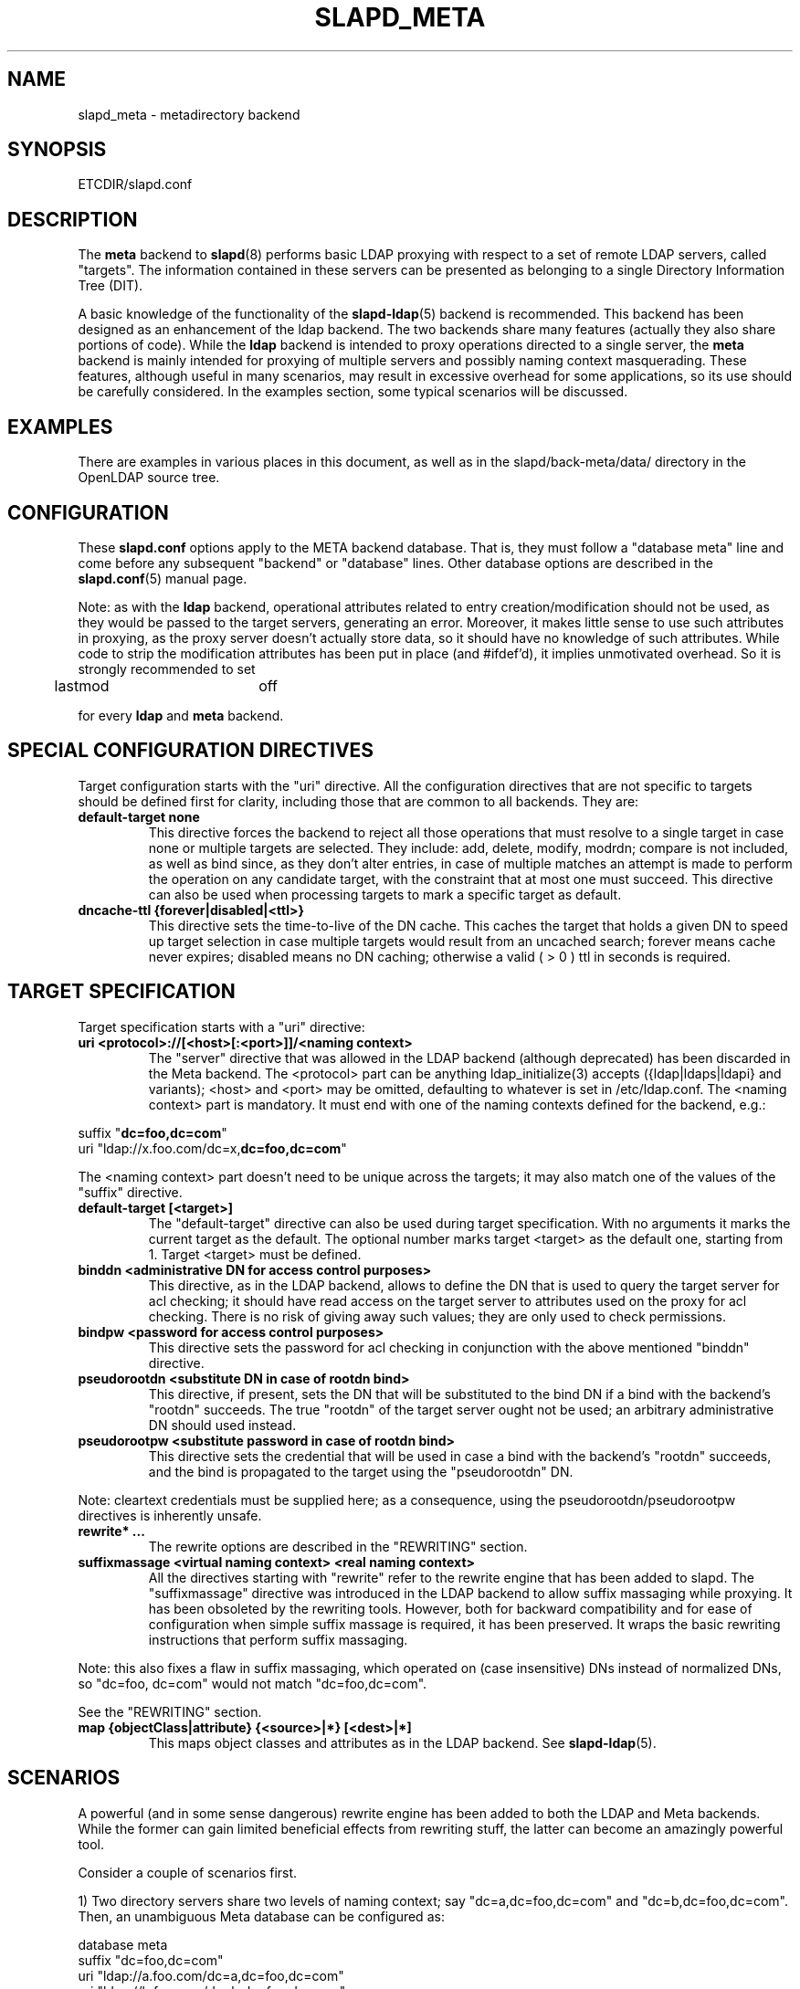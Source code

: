 .TH SLAPD_META 5 "30 April 2002" "OpenLDAP LDVERSION"
.\" Copyright 1998-2002 The OpenLDAP Foundation, All Rights Reserved.
.\" Copying restrictions apply.  See the COPYRIGHT file.
.\" Copyright 2001, Pierangelo Masarati, All rights reserved. <ando@sys-net.it>
.\" $OpenLDAP$
.\"
.\" Portions of this document should probably be moved to slapd-ldap(5)
.\" and maybe manual pages for librewrite.
.\"
.SH NAME
slapd_meta \- metadirectory backend
.SH SYNOPSIS
ETCDIR/slapd.conf
.SH DESCRIPTION
The
.B meta
backend to
.BR slapd (8)
performs basic LDAP proxying with respect to a set of remote LDAP
servers, called "targets".
The information contained in these servers can be presented as
belonging to a single Directory Information Tree (DIT).
.LP
A basic knowledge of the functionality of the
.BR slapd\-ldap (5)
backend is recommended.
This backend has been designed as an enhancement of the ldap backend.
The two backends share many features (actually they also share
portions of code).
While the
.B ldap
backend is intended to proxy operations directed to a single server, the
.B meta
backend is mainly intended for proxying of multiple servers and possibly
naming context masquerading.
These features, although useful in many scenarios, may result in
excessive overhead for some applications, so its use should be
carefully considered.
In the examples section, some typical scenarios will be discussed.
.SH EXAMPLES
There are examples in various places in this document, as well as in the
slapd/back-meta/data/ directory in the OpenLDAP source tree.
.SH CONFIGURATION
These
.B slapd.conf
options apply to the META backend database.
That is, they must follow a "database meta" line and come before any
subsequent "backend" or "database" lines.
Other database options are described in the
.BR slapd.conf (5)
manual page.
.LP
Note: as with the
.B ldap
backend, operational attributes related to entry creation/modification
should not be used, as they would be passed to the target servers,
generating an error.
Moreover, it makes little sense to use such attributes in proxying, as
the proxy server doesn't actually store data, so it should have no
knowledge of such attributes.
While code to strip the modification attributes has been put in place
(and #ifdef'd), it implies unmotivated overhead.
So it is strongly recommended to set
.LP
.nf
	lastmod		off
.fi
.LP
for every
.B ldap
and
.B meta
backend.
.SH SPECIAL CONFIGURATION DIRECTIVES
Target configuration starts with the "uri" directive.
All the configuration directives that are not specific to targets
should be defined first for clarity, including those that are common
to all backends.
They are:
.TP
.B default-target none
This directive forces the backend to reject all those operations
that must resolve to a single target in case none or multiple
targets are selected.
They include: add, delete, modify, modrdn; compare is not included, as
well as bind since, as they don't alter entries, in case of multiple
matches an attempt is made to perform the operation on any candidate
target, with the constraint that at most one must succeed.
This directive can also be used when processing targets to mark a
specific target as default.
.TP
.B dncache-ttl {forever|disabled|<ttl>}
This directive sets the time-to-live of the DN cache.
This caches the target that holds a given DN to speed up target
selection in case multiple targets would result from an uncached
search; forever means cache never expires; disabled means no DN
caching; otherwise a valid ( > 0 ) ttl in seconds is required.
.SH TARGET SPECIFICATION
Target specification starts with a "uri" directive:
.TP
.B uri <protocol>://[<host>[:<port>]]/<naming context>
The "server" directive that was allowed in the LDAP backend (although
deprecated) has been discarded in the Meta backend.
The <protocol> part can be anything ldap_initialize(3) accepts
({ldap|ldaps|ldapi} and variants); <host> and <port> may be omitted,
defaulting to whatever is set in /etc/ldap.conf.
The <naming context> part is mandatory.
It must end with one of the naming contexts defined for the backend,
e.g.:
.LP
.nf
  suffix "\fBdc=foo,dc=com\fP"
  uri    "ldap://x.foo.com/dc=x,\fBdc=foo,dc=com\fP"
.fi
.LP
The <naming context> part doesn't need to be unique across the targets;
it may also match one of the values of the "suffix" directive.
.TP
.B default-target [<target>]
The "default-target" directive can also be used during target specification.
With no arguments it marks the current target as the default.
The optional number marks target <target> as the default one, starting
from 1.
Target <target> must be defined.
.TP
.B binddn "<administrative DN for access control purposes>"
This directive, as in the LDAP backend, allows to define the DN that is
used to query the target server for acl checking; it should have read
access on the target server to attributes used on the proxy for acl
checking.
There is no risk of giving away such values; they are only used to
check permissions.
.TP
.B bindpw <password for access control purposes>
This directive sets the password for acl checking in conjunction
with the above mentioned "binddn" directive.
.TP
.B pseudorootdn "<substitute DN in case of rootdn bind>"
This directive, if present, sets the DN that will be substituted to
the bind DN if a bind with the backend's "rootdn" succeeds.
The true "rootdn" of the target server ought not be used; an arbitrary
administrative DN should used instead.
.TP
.B pseudorootpw "<substitute password in case of rootdn bind>"
This directive sets the credential that will be used in case a bind
with the backend's "rootdn" succeeds, and the bind is propagated to
the target using the "pseudorootdn" DN.
.LP
Note: cleartext credentials must be supplied here; as a consequence,
using the pseudorootdn/pseudorootpw directives is inherently unsafe.
.TP
.B rewrite* ...
The rewrite options are described in the "REWRITING" section.
.TP
.B suffixmassage "<virtual naming context>" "<real naming context>"
All the directives starting with "rewrite" refer to the rewrite engine
that has been added to slapd.
The "suffixmassage" directive was introduced in the LDAP backend to
allow suffix massaging while proxying.
It has been obsoleted by the rewriting tools.
However, both for backward compatibility and for ease of configuration
when simple suffix massage is required, it has been preserved.
It wraps the basic rewriting instructions that perform suffix
massaging.
.LP
Note: this also fixes a flaw in suffix massaging, which operated
on (case insensitive) DNs instead of normalized DNs,
so "dc=foo, dc=com" would not match "dc=foo,dc=com".
.LP
See the "REWRITING" section.
.TP
.B map {objectClass|attribute} {<source>|*} [<dest>|*]
This maps object classes and attributes as in the LDAP backend.
See
.BR slapd-ldap (5).
.SH SCENARIOS
A powerful (and in some sense dangerous) rewrite engine has been added
to both the LDAP and Meta backends.
While the former can gain limited beneficial effects from rewriting
stuff, the latter can become an amazingly powerful tool.
.LP
Consider a couple of scenarios first.
.LP
1) Two directory servers share two levels of naming context;
say "dc=a,dc=foo,dc=com" and "dc=b,dc=foo,dc=com".
Then, an unambiguous Meta database can be configured as:
.LP
.nf
  database meta
  suffix   "dc=foo,dc=com"
  uri      "ldap://a.foo.com/dc=a,dc=foo,dc=com"
  uri      "ldap://b.foo.com/dc=b,dc=foo,dc=com"
.fi
.LP
Operations directed to a specific target can be easily resolved
because there are no ambiguities.
The only operation that may resolve to multiple targets is a search
with base "dc=foo,dc=com" and scope at least "one", which results in
spawning two searches to the targets.
.LP
2a) Two directory servers don't share any portion of naming context,
but they'd present as a single DIT
[Caveat: uniqueness of (massaged) entries among the two servers is
assumed; integrity checks risk to incur in excessive overhead and have
not been implemented].
Say we have "dc=bar,dc=org" and "o=Foo,c=US",
and we'd like them to appear as branches of "dc=foo,dc=com", say
"dc=a,dc=foo,dc=com" and "dc=b,dc=foo,dc=com".
Then we need to configure our Meta backend as:
.LP
.nf
  database	meta
  suffix	"dc=foo,dc=com"
  
  uri		"ldap://a.bar.com/dc=a,dc=foo,dc=com"
  suffixmassage	"dc=a,dc=foo,dc=com" "dc=bar,dc=org"
	
  uri		"ldap://b.foo.com/dc=b,dc=foo,dc=com"
  suffixmassage	"dc=b,dc=foo,dc=com" "o=Foo,c=US"
.fi
.LP
Again, operations can be resolved without ambiguity, although
some rewriting is required.
Notice that the virtual naming context of each target is a branch of
the database's naming context; it is rewritten back and forth when
operations are performed towards the target servers.
What "back and forth" means will be clarified later.
.LP
When a search with base "dc=foo,dc=com" is attempted, if the 
scope is "base" it fails with "no such object"; in fact, the
common root of the two targets (prior to massaging) does not
exist.
If the scope is "one", both targets are contacted with the base
replaced by each target's base; the scope is derated to "base".
In general, a scope "one" search is honored, and the scope is derated,
only when the incoming base is at most one level lower of a target's
naming context (prior to massaging).
.LP
Finally, if the scope is "sub" the incoming base is replaced
by each target's unmassaged naming context, and the scope
is not altered.
.LP
2b) Consider the above reported scenario with the two servers
sharing the same naming context:
.LP
.nf
  database	meta
  suffix	"dc=foo,dc=com"
  
  uri		"ldap://a.bar.com/dc=foo,dc=com"
  suffixmassage	"dc=foo,dc=com" "dc=bar,dc=org"
	
  uri		"ldap://b.foo.com/dc=foo,dc=com"
  suffixmassage	"dc=foo,dc=com" "o=Foo,c=US"
.fi
.LP
All the previous considerations hold, except that now there is
no way to unambiguously resolve a DN.
In this case, all the operations that require an unambiguous target
selection will fail unless the DN is already cached or a default
target has been set.
.SH ACLs
Note on ACLs: at present you may add whatever ACL rule you desire
to to the Meta (and LDAP) backends.
However, the meaning of an ACL on a proxy may require some
considerations.
Two philosophies may be considered:
.LP
a) the remote server dictates the permissions; the proxy simply passes
back what it gets from the remote server.
.LP
b) the remote server unveils "everything"; the proxy is responsible
for protecting data from unauthorized access.
.LP
Of course the latter sounds unreasonable, but it is not.
It is possible to imagine scenarios in which a remote host discloses
data that can be considered "public" inside an intranet, and a proxy
that connects it to the internet may impose additional constraints.
To this purpose, the proxy should be able to comply with all the ACL
matching criteria that the server supports.
This has been achieved with regard to all the criteria supported by
slapd except a special subtle case (please drop me a note if you can
find other exceptions: <ando@openldap.org>).
The rule
.LP
.nf
  access to dn="<dn>" attr=<attr>
	 by dnattr=<dnattr> read
	 by * none
.fi
.LP
cannot be matched iff the attribute that is being requested, <attr>,
is NOT <dnattr>, and the attribute that determines membership,
<dnattr>, has not been requested (e.g. in a search)
.LP
In fact this ACL is resolved by slapd using the portion of entry it
retrieved from the remote server without requiring any further
intervention of the backend, so, if the <dnattr> attribute has not
been fetched, the match cannot be assessed because the attribute is
not present, not because no value matches the requirement!
.LP
Note on ACLs and attribute mapping: ACLs are applied to the mapped
attributes; for instance, if the attribute locally known as "foo" is
mapped to "bar" on a remote server, then local ACLs apply to attribute
"foo" and are totally unaware of its remote name.
The remote server will check permissions for "bar", and the local
server will possibly enforce additional restrictions to "foo".
.\"
.\" If this section is moved, also update the reference in
.\" libraries/librewrite/RATIONALE.
.\"
.SH REWRITING
A string is rewritten according to a set of rules, called a `rewrite
context'.
The rules are based on Regular Expressions (POSIX regex) with
substring matching; extensions are planned to allow basic variable
substitution and map resolution of substrings.
The behavior of pattern matching/substitution can be altered by a set
of flags.
.LP
The underlying concept is to build a lightweight rewrite module
for the slapd server (initially dedicated to the LDAP backend).
.SH Passes
An incoming string is matched agains a set of rules.
Rules are made of a match pattern, a substitution pattern and a set of
actions.
In case of match a string rewriting is performed according to the
substitution pattern that allows to refer to substrings matched in the
incoming string.
The actions, if any, are finally performed.
The substitution pattern allows map resolution of substrings.
A map is a generic object that maps a substitution pattern to a value.
.SH "Pattern Matching Flags"
.TP
.B `C'
honors case in matching (default is case insensitive)
.TP
.B `R'
use POSIX Basic Regular Expressions (default is Extended)
.SH "Action Flags"
.TP
.B `:'
apply the rule once only (default is recursive)
.TP
.B `@'
stop applying rules in case of match.
.TP
.B `#'
stop current operation if the rule matches, and issue an `unwilling to
perform' error.
.TP
.B `G{n}'
jump n rules back and forth (watch for loops!).
Note that `G{1}' is implicit in every rule.
.TP
.B `I'
ignores errors in rule; this means, in case of error, e.g. issued by a
map, the error is treated as a missed match.
The `unwilling to perform' is not overridden.
.LP
The ordering of the flags is significant.
For instance: `IG{2}' means ignore errors and jump two lines ahead
both in case of match and in case of error, while `G{2}I' means ignore
errors, but jump thwo lines ahead only in case of match.
.LP
More flags (mainly Action Flags) will be added as needed.
.SH "Pattern matching:"
See
.BR regex (7).
.SH "String Substitution:"
The string substitution happens according to a substitution pattern.
.TP
.B -
substring substitution is allowed with the syntax `\ed' where `d' is a
digit ranging 0-9 (0 is the full match).
I see that 0-9 digit expansion is a widely accepted practise; however
there is no technical reason to use such a strict limit.
A syntax of the form `\e{ddd}' should be fine if there is any need to
use a higher number of possible submatches.
.TP
.B -
variable substitution will be allowed (at least when I figure out
which kind of variable could be proficiently substituted)
.TP
.B -
map lookup will be allowed (map lookup of substring matches in gdbm,
ldap(!), math(?) and so on maps `a la sendmail'.
.TP
.B -
subroutine invocation will make it possible to rewrite a submatch in
terms of the output of another rewriteContext.
.SH "Substitution Pattern Syntax:"
everything starting with `%' requires substitution;
.LP
the only obvious exception is `%%', which is left as is;
.LP
the basic substitution is `%d', where `d' is a digit;
0 means the whole string, while 1-9 is a submatch, as discussed in 
.BR regex (7);
.LP
a `%' followed by a `{' invokes an advanced substitution.
The pattern is:
.LP
.nf
  `%' `{' [ <op> ] <name> `(' <substitution> `)' `}'
.fi
.LP
where <name> must be a legal name for the map, i.e.
.LP
.nf
  <name> ::= [a-z][a-z0-9]* (case insensitive)
  <op> ::= `>' `|' `&' `&&' `*' `**' `$'
.fi
.LP
and <substitution> must be a legal substitution
pattern, with no limits on the nesting level.
.LP
The operators are:
.TP
.B >
sub context invocation; <name> must be a legal, already defined
rewrite context name
.TP
.B |
external command invocation; <name> must refer to a legal, already
defined command name (NOT IMPL.)
.TP
.B &
variable assignment; <name> defines a variable in the running
operation structure which can be dereferenced later; operator
.B &
assigns a variable in the rewrite context scope; operator
.B &&
assigns a variable that scopes the entire session, e.g. its value
can be derefenced later by other rewrite contexts
.TP
.B *
variable dereferencing; <name> must refer to a variable that is
defined and assigned for the running operation; operator
.B *
dereferences a variable scoping the rewrite context; operator
.B **
dereferences a variable scoping the whole session, e.g. the value
is passed across rewrite contexts
.TP
.B $
parameter dereferencing; <name> must refer to an existing parameter;
the idea is to make some run-time parameters set by the system
available to the rewrite engine, as the client host name, the bind DN
if any, constant parameters initialized at config time, and so on;
no parameter is currently set by either 
.B back\-ldap
or
.BR back\-meta ,
but constant parameters can be defined in the configuration file
by using the
.B rewriteParam
directive.
.LP
Substitution escaping has been delegated to the `%' symbol, 
which is used instead of `\e' in string substitution patterns
because `\e' is already escaped by slapd's low level parsing routines;
as a consequence, 
.BR regex (7)
escaping requires two `\e' symbols, e.g. `\fB.*\e.foo\e.bar\fP' must
be written as `\fB.*\e\e.foo\e\e.bar\fP'.
.\"
.\" The symbol can be altered at will by redefining the related macro in
.\" "rewrite-int.h".
.\"
.SH "Rewrite context:"
A rewrite context is a set of rules which are applied in sequence.
The basic idea is to have an application initialize a rewrite
engine (think of Apache's mod_rewrite ...) with a set of rewrite
contexts; when string rewriting is required, one invokes the
appropriate rewrite context with the input string and obtains the
newly rewritten one if no errors occur.
.LP
Each basic server operation is associated to a rewrite context;
they are divided in two main groups: client \-> server and
server \-> client rewriting.
.LP
client -> server:
.LP
.nf
     (default)       if defined and no specific context 
                     is available
     bindDn          bind
     searchBase      search
     searchFilter    search
     compareDn       compare
     addDn           add
     modifyDn        modify
     modrDn          modrdn
     newSuperiorDn   modrdn
     deleteDn        delete
.fi
.LP
server -> client:
.LP
.nf
     searchResult    search (only if defined; no default)
     matchedDn       all ops (only if defined; no default; NOT IMPL.)
.fi
.LP
.SH "Basic configuration syntax"
.TP
.B rewriteEngine { on | off }
If `on', the requested rewriting is performed; if `off', no
rewriting takes place (an easy way to stop rewriting without
altering too much the configuration file).
.TP
.B rewriteContext <context name> "[ alias <aliased context name> ]"
<Context name> is the name that identifies the context, i.e. the name
used by the application to refer to the set of rules it contains.
It is used also to reference sub contexts in string rewriting.
A context may aliase another one.
In this case the alias context contains no rule, and any reference to
it will result in accessing the aliased one.
.TP
.B rewriteRule "<regex pattern>" "<substitution pattern>" "[ <flags> ]"
Determines how a tring can be rewritten if a pattern is matched.
Examples are reported below.
.SH "Additional configuration syntax:"
.TP
.B rewriteMap "<map name>" "<map type>" "[ <map attrs> ]"
Allows to define a map that transforms substring rewriting into
something else.
The map is referenced inside the substitution pattern of a rule.
.TP
.B rewriteParam <param name> <param value>
Sets a value with global scope, that can be dereferenced by the
command `%{$paramName}'.
.TP
.B rewriteMaxPasses <number of passes>
Sets the maximum number of total rewriting passes that can be
performed in a single rewrite operation (to avoid loops).
.SH "Configuration examples:"
.nf
     # set to `off' to disable rewriting
     rewriteEngine on

     # Everything defined here goes into the `default' context.
     # This rule changes the naming context of anything sent
     # to `dc=home,dc=net' to `dc=OpenLDAP, dc=org'

     rewriteRule "(.*)dc=home,[ ]?dc=net"
                 "%1dc=OpenLDAP, dc=org"  ":"

     # since a pretty/normalized DN does not include spaces
     # after rdn separators, e.g. `,', this rule suffices:

     rewriteRule "(.*)dc=home,dc=net"
                 "%1dc=OpenLDAP,dc=org"  ":"

     # Start a new context (ends input of the previous one).
     # This rule adds blanks between DN parts if not present.
     rewriteContext  addBlanks
     rewriteRule     "(.*),([^ ].*)" "%1, %2"

     # This one eats blanks
     rewriteContext  eatBlanks
     rewriteRule     "(.*),[ ](.*)" "%1,%2"

     # Here control goes back to the default rewrite
     # context; rules are appended to the existing ones.
     # anything that gets here is piped into rule `addBlanks'
     rewriteContext  default
     rewriteRule     ".*" "%{>addBlanks(%0)}" ":"

     # Anything with `uid=username' is looked up in
     # /etc/passwd for gecos (I know it's nearly useless,
     # but it is there just as a guideline to implementing
     # custom maps).
     # Note the `I' flag that leaves `uid=username' in place 
     # if `username' does not have a valid account, and the
     # `:' that forces the rule to be processed exactly once.
     rewriteContext  uid2Gecos
     rewriteRule     "(.*)uid=([a-z0-9]+),(.+)"
                     "%1cn=%2{xpasswd},%3"      "I:"

     # Finally, in a bind, if one uses a `uid=username' DN,
     # it is rewritten in `cn=name surname' if possible.
     rewriteContext  bindDn
     rewriteRule     ".*" "%{>addBlanks(%{>uid2Gecos(%0)})}" ":"

     # Rewrite the search base  according to `default' rules.
     rewriteContext  searchBase alias default

     # Search results with OpenLDAP DN are rewritten back with
     # `dc=home,dc=net' naming context, with spaces eaten.
     rewriteContext  searchResult
     rewriteRule     "(.*[^ ]?)[ ]?dc=OpenLDAP,[ ]?dc=org"
                     "%{>eatBlanks(%1)}dc=home,dc=net"    ":"

     # Bind with email instead of full DN: we first need
     # an ldap map that turns attributes into a DN (the
     # filter is appended by the ldap map substitution):
     rewriteMap ldap attr2dn "ldap://host/dc=my,dc=org?dn?sub"

     # Then we need to detect emails; note that the rule
     # in case of match stops rewriting; in case of error,
     # it is ignored.  In case we are mapping virtual
     # to real naming contexts, we also need to rewrite
     # regular DNs, because the definition of a bindDn
     # rewrite context overrides the default definition.
     rewriteContext bindDn
     rewriteRule "^mail=[^,]+@[^,]+$" "%{attr2dn(%0)}" "@I"

     # This is a rather sophisticated example. It massages a
     # search filter in case who performs the search has
     # administrative privileges.  First we need to keep
     # track of the bind DN of the incoming request:
     rewriteContext  bindDn
     rewriteRule     ".+" "%{&&binddn(%0)}%0" ":"

     # A search filter containing `uid=' is rewritten only
     # if an appropriate DN is bound.
     # To do this, in the first rule the bound DN is
     # dereferenced, while the filter is decomposed in a
     # prefix, the argument of the `uid=', and in a
     # suffix. A tag `<>' is appended to the DN. If the DN
     # refers to an entry in the `ou=admin' subtree, the
     # filter is rewritten OR-ing the `uid=<arg>' with
     # `cn=<arg>'; otherwise it is left as is. This could be
     # useful, for instance, to allow apache's auth_ldap-1.4
     # module to authenticate users with both `uid' and
     # `cn', but only if the request comes from a possible
     # `dn: cn=Web auth, ou=admin, dc=home, dc=net' user.
     rewriteContext searchFilter
     rewriteRule "(.*\e\e()uid=([a-z0-9_]+)(\e\e).*)"
       "%{**binddn}<>%{&prefix(%1)}%{&arg(%2)}%{&suffix(%3)}"
       ":I"
     rewriteRule "[^,]+,ou=admin,dc=home,dc=net"
       "%{*prefix}|(uid=%{*arg})(cn=%{*arg})%{*suffix}" "@I"
     rewriteRule ".*<>" "%{*prefix}uid=%{*arg}%{*suffix}" ":"
.fi
.SH "LDAP Proxy resolution (a possible evolution of slapd\-ldap(5)):"
In case the rewritten DN is an LDAP URI, the operation is initiated
towards the host[:port] indicated in the uri, if it does not refer
to the local server.
E.g.:
.LP
.nf
  rewriteRule '^cn=root,.*' '%0'                     'G{3}'
  rewriteRule '^cn=[a-l].*' 'ldap://ldap1.my.org/%0' '@'
  rewriteRule '^cn=[m-z].*' 'ldap://ldap2.my.org/%0' '@'
  rewriteRule '.*'          'ldap://ldap3.my.org/%0' '@'
.fi
.LP
(Rule 1 is simply there to illustrate the `G{n}' action; it could have
been written:
.LP
.nf
  rewriteRule '^cn=root,.*' 'ldap://ldap3.my.org/%0' '@'
.fi
.LP
with the advantage of saving one rewrite pass ...)
.SH FILES
ETCDIR/slapd.conf
.SH SEE ALSO
.BR slapd.conf (5),
.BR slapd\-ldap (5),
.BR slapd (8),
.BR regex (7).
